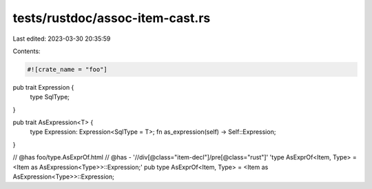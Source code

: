tests/rustdoc/assoc-item-cast.rs
================================

Last edited: 2023-03-30 20:35:59

Contents:

.. code-block:: rs

    #![crate_name = "foo"]

pub trait Expression {
    type SqlType;
}

pub trait AsExpression<T> {
    type Expression: Expression<SqlType = T>;
    fn as_expression(self) -> Self::Expression;
}

// @has foo/type.AsExprOf.html
// @has - '//div[@class="item-decl"]/pre[@class="rust"]' 'type AsExprOf<Item, Type> = <Item as AsExpression<Type>>::Expression;'
pub type AsExprOf<Item, Type> = <Item as AsExpression<Type>>::Expression;


